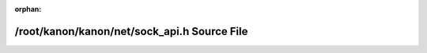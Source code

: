 .. meta::5ef461c3304a3d624e08f0334b55bbd0dab66893ed202941fd5d80e8d39234c08acbd3f0697074812859749dc77d86963fbec4581cc68720cc210a2b1008ac06

:orphan:

.. title:: kanon: /root/kanon/kanon/net/sock_api.h Source File

/root/kanon/kanon/net/sock\_api.h Source File
=============================================

.. container:: doxygen-content

   
   .. raw:: html
     :file: sock__api_8h_source.html
